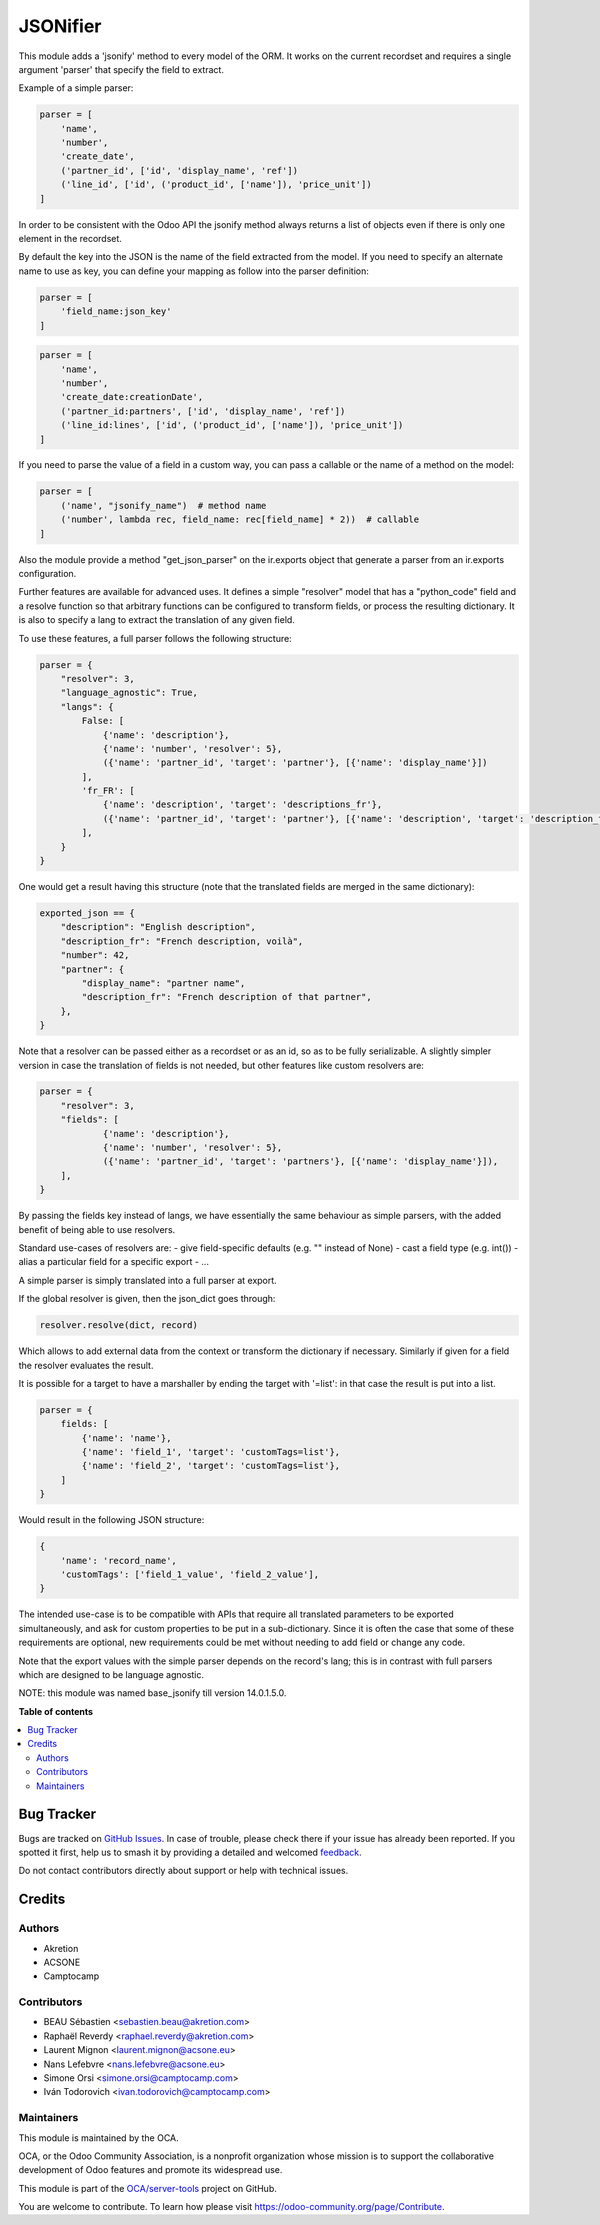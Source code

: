 =========
JSONifier
=========

.. 
   !!!!!!!!!!!!!!!!!!!!!!!!!!!!!!!!!!!!!!!!!!!!!!!!!!!!
   !! This file is generated by oca-gen-addon-readme !!
   !! changes will be overwritten.                   !!
   !!!!!!!!!!!!!!!!!!!!!!!!!!!!!!!!!!!!!!!!!!!!!!!!!!!!
   !! source digest: sha256:c2bfb7648f5bdbd7dfc39ce9e3a2169fa7ba35f0d5467e289da141c53a7deded
   !!!!!!!!!!!!!!!!!!!!!!!!!!!!!!!!!!!!!!!!!!!!!!!!!!!!

.. |badge1| image:: https://img.shields.io/badge/maturity-Beta-yellow.png
    :target: https://odoo-community.org/page/development-status
    :alt: Beta
.. |badge2| image:: https://img.shields.io/badge/licence-LGPL--3-blue.png
    :target: http://www.gnu.org/licenses/lgpl-3.0-standalone.html
    :alt: License: LGPL-3
.. |badge3| image:: https://img.shields.io/badge/github-OCA%2Fserver--tools-lightgray.png?logo=github
    :target: https://github.com/OCA/server-tools/tree/17.0/jsonifier
    :alt: OCA/server-tools
.. |badge4| image:: https://img.shields.io/badge/weblate-Translate%20me-F47D42.png
    :target: https://translation.odoo-community.org/projects/server-tools-17-0/server-tools-17-0-jsonifier
    :alt: Translate me on Weblate
.. |badge5| image:: https://img.shields.io/badge/runboat-Try%20me-875A7B.png
    :target: https://runboat.odoo-community.org/builds?repo=OCA/server-tools&target_branch=17.0
    :alt: Try me on Runboat

|badge1| |badge2| |badge3| |badge4| |badge5|

This module adds a 'jsonify' method to every model of the ORM. It works
on the current recordset and requires a single argument 'parser' that
specify the field to extract.

Example of a simple parser:

.. code:: python

   parser = [
       'name',
       'number',
       'create_date',
       ('partner_id', ['id', 'display_name', 'ref'])
       ('line_id', ['id', ('product_id', ['name']), 'price_unit'])
   ]

In order to be consistent with the Odoo API the jsonify method always
returns a list of objects even if there is only one element in the
recordset.

By default the key into the JSON is the name of the field extracted from
the model. If you need to specify an alternate name to use as key, you
can define your mapping as follow into the parser definition:

.. code:: python

   parser = [
       'field_name:json_key'
   ]

.. code:: python

   parser = [
       'name',
       'number',
       'create_date:creationDate',
       ('partner_id:partners', ['id', 'display_name', 'ref'])
       ('line_id:lines', ['id', ('product_id', ['name']), 'price_unit'])
   ]

If you need to parse the value of a field in a custom way, you can pass
a callable or the name of a method on the model:

.. code:: python

   parser = [
       ('name', "jsonify_name")  # method name
       ('number', lambda rec, field_name: rec[field_name] * 2))  # callable
   ]

Also the module provide a method "get_json_parser" on the ir.exports
object that generate a parser from an ir.exports configuration.

Further features are available for advanced uses. It defines a simple
"resolver" model that has a "python_code" field and a resolve function
so that arbitrary functions can be configured to transform fields, or
process the resulting dictionary. It is also to specify a lang to
extract the translation of any given field.

To use these features, a full parser follows the following structure:

.. code:: python

   parser = {
       "resolver": 3,
       "language_agnostic": True,
       "langs": {
           False: [
               {'name': 'description'},
               {'name': 'number', 'resolver': 5},
               ({'name': 'partner_id', 'target': 'partner'}, [{'name': 'display_name'}])
           ],
           'fr_FR': [
               {'name': 'description', 'target': 'descriptions_fr'},
               ({'name': 'partner_id', 'target': 'partner'}, [{'name': 'description', 'target': 'description_fr'}])
           ],
       }
   }

One would get a result having this structure (note that the translated
fields are merged in the same dictionary):

.. code:: python

   exported_json == {
       "description": "English description",
       "description_fr": "French description, voilà",
       "number": 42,
       "partner": {
           "display_name": "partner name",
           "description_fr": "French description of that partner",
       },
   }

Note that a resolver can be passed either as a recordset or as an id, so
as to be fully serializable. A slightly simpler version in case the
translation of fields is not needed, but other features like custom
resolvers are:

.. code:: python

   parser = {
       "resolver": 3,
       "fields": [
               {'name': 'description'},
               {'name': 'number', 'resolver': 5},
               ({'name': 'partner_id', 'target': 'partners'}, [{'name': 'display_name'}]),
       ],
   }

By passing the fields key instead of langs, we have essentially the same
behaviour as simple parsers, with the added benefit of being able to use
resolvers.

Standard use-cases of resolvers are: - give field-specific defaults
(e.g. "" instead of None) - cast a field type (e.g. int()) - alias a
particular field for a specific export - ...

A simple parser is simply translated into a full parser at export.

If the global resolver is given, then the json_dict goes through:

.. code:: python

   resolver.resolve(dict, record)

Which allows to add external data from the context or transform the
dictionary if necessary. Similarly if given for a field the resolver
evaluates the result.

It is possible for a target to have a marshaller by ending the target
with '=list': in that case the result is put into a list.

.. code:: python

   parser = {
       fields: [
           {'name': 'name'},
           {'name': 'field_1', 'target': 'customTags=list'},
           {'name': 'field_2', 'target': 'customTags=list'},
       ]
   }

Would result in the following JSON structure:

.. code:: python

   {
       'name': 'record_name',
       'customTags': ['field_1_value', 'field_2_value'],
   }

The intended use-case is to be compatible with APIs that require all
translated parameters to be exported simultaneously, and ask for custom
properties to be put in a sub-dictionary. Since it is often the case
that some of these requirements are optional, new requirements could be
met without needing to add field or change any code.

Note that the export values with the simple parser depends on the
record's lang; this is in contrast with full parsers which are designed
to be language agnostic.

NOTE: this module was named base_jsonify till version 14.0.1.5.0.

**Table of contents**

.. contents::
   :local:

Bug Tracker
===========

Bugs are tracked on `GitHub Issues <https://github.com/OCA/server-tools/issues>`_.
In case of trouble, please check there if your issue has already been reported.
If you spotted it first, help us to smash it by providing a detailed and welcomed
`feedback <https://github.com/OCA/server-tools/issues/new?body=module:%20jsonifier%0Aversion:%2017.0%0A%0A**Steps%20to%20reproduce**%0A-%20...%0A%0A**Current%20behavior**%0A%0A**Expected%20behavior**>`_.

Do not contact contributors directly about support or help with technical issues.

Credits
=======

Authors
-------

* Akretion
* ACSONE
* Camptocamp

Contributors
------------

-  BEAU Sébastien <sebastien.beau@akretion.com>
-  Raphaël Reverdy <raphael.reverdy@akretion.com>
-  Laurent Mignon <laurent.mignon@acsone.eu>
-  Nans Lefebvre <nans.lefebvre@acsone.eu>
-  Simone Orsi <simone.orsi@camptocamp.com>
-  Iván Todorovich <ivan.todorovich@camptocamp.com>

Maintainers
-----------

This module is maintained by the OCA.

.. image:: https://odoo-community.org/logo.png
   :alt: Odoo Community Association
   :target: https://odoo-community.org

OCA, or the Odoo Community Association, is a nonprofit organization whose
mission is to support the collaborative development of Odoo features and
promote its widespread use.

This module is part of the `OCA/server-tools <https://github.com/OCA/server-tools/tree/17.0/jsonifier>`_ project on GitHub.

You are welcome to contribute. To learn how please visit https://odoo-community.org/page/Contribute.
